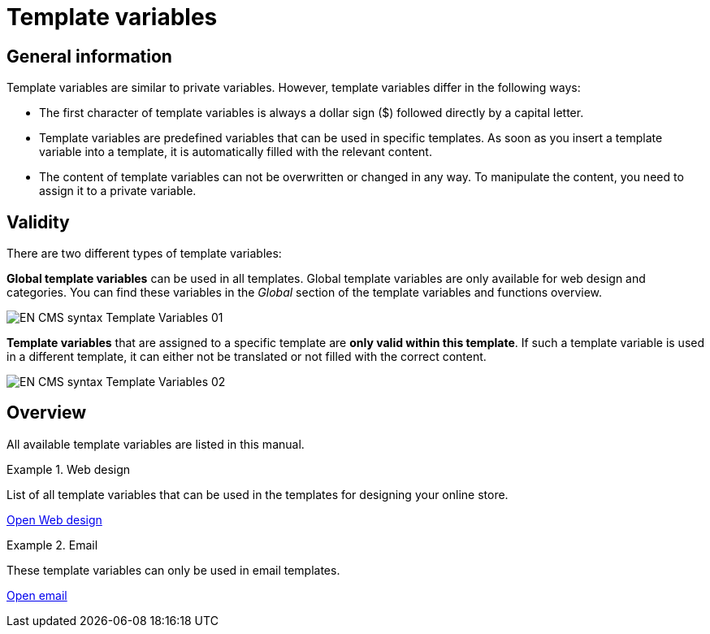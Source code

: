 = Template variables
:lang: en
// include::{includedir}/_header.adoc[]
:position: 10090

== General information

Template variables are similar to private variables. However, template variables differ in the following ways:

* The first character of template variables is always a dollar sign ($) followed directly by a capital letter.
* Template variables are predefined variables that can be used in specific templates. As soon as you insert a template variable into a template, it is automatically filled with the relevant content.
* The content of template variables can not be overwritten or changed in any way. To manipulate the content, you need to assign it to a private variable.

== Validity

There are two different types of template variables:

*Global template variables* can be used in all templates. Global template variables are only available for web design and categories. You can find these variables in the _Global_ section of the template variables and functions overview.

image::omni-channel/online-store/setting-up-clients/_cms-syntax/basics/assets/EN-CMS-syntax-Template-Variables-01.png[]

*Template variables* that are assigned to a specific template are *only valid within this template*. If such a template variable is used in a different template, it can either not be translated or not filled with the correct content.

image::omni-channel/online-store/setting-up-clients/_cms-syntax/basics/assets/EN-CMS-syntax-Template-Variables-02.png[]

== Overview

All available template variables are listed in this manual.

[.row]
====
[.col-md-6]
.Web design
=====
List of all template variables that can be used in the templates for designing your online store.

<<omni-channel/online-store/setting-up-clients/cms-syntax#web-design, Open Web design>>
=====

[.col-md-6]
.Email
=====
These template variables can only be used in email templates.

<<omni-channel/online-store/setting-up-clients/cms-syntax#email-email, Open email>>
=====
====
